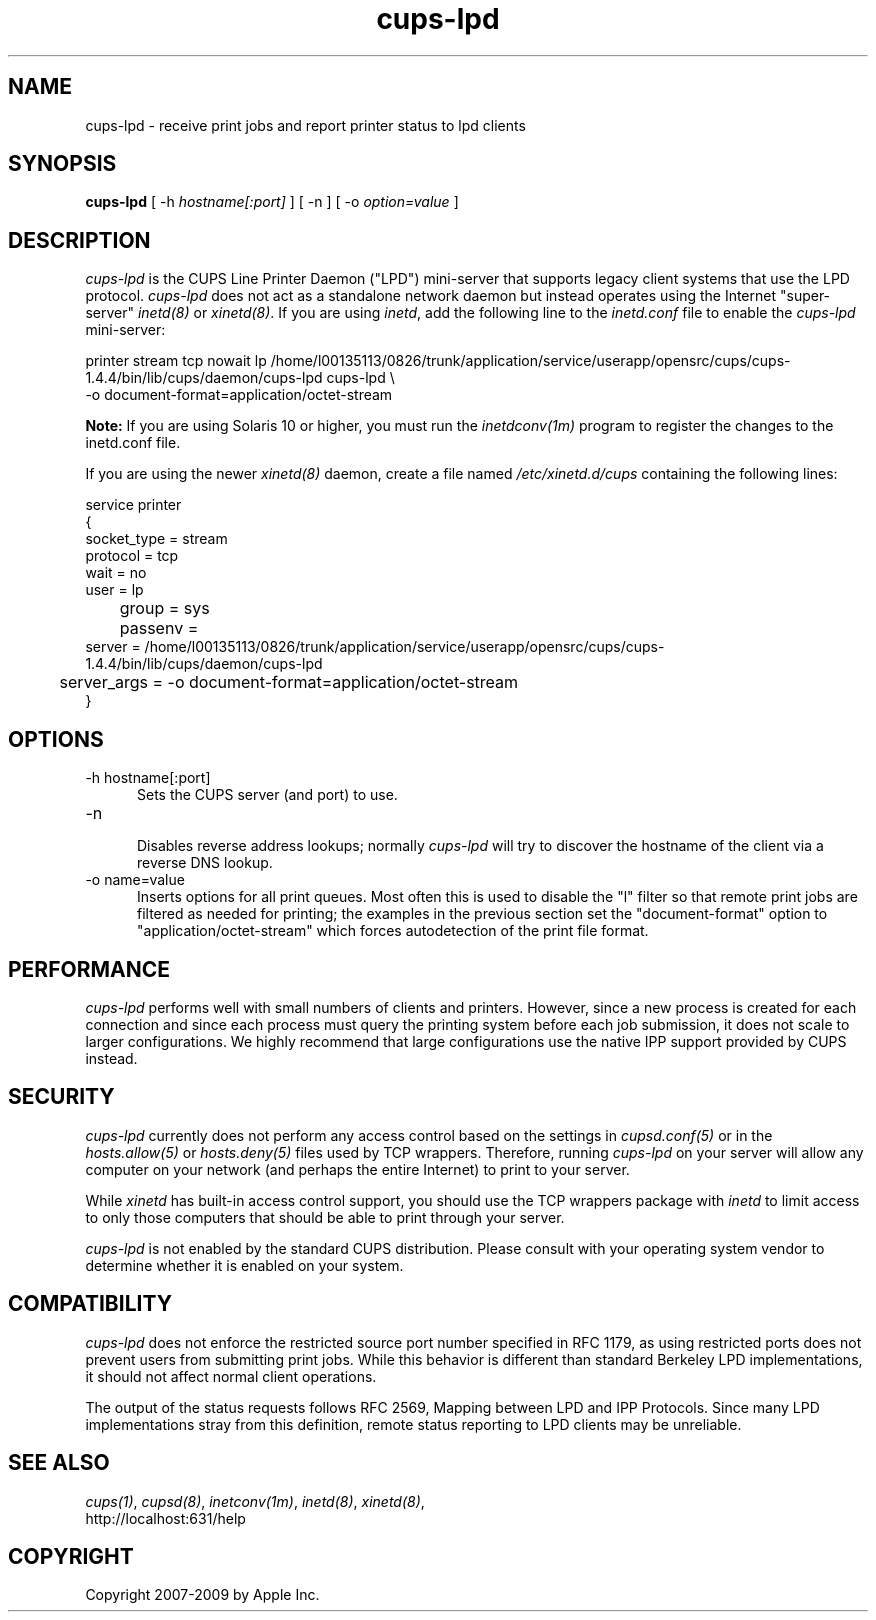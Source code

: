 .\"
.\" "$Id: cups-lpd.man.in 8421 2009-03-09 21:59:55Z mike $"
.\"
.\"   cups-lpd man page for the Common UNIX Printing System (CUPS).
.\"
.\"   Copyright 2007-2009 by Apple Inc.
.\"   Copyright 1997-2006 by Easy Software Products.
.\"
.\"   These coded instructions, statements, and computer programs are the
.\"   property of Apple Inc. and are protected by Federal copyright
.\"   law.  Distribution and use rights are outlined in the file "LICENSE.txt"
.\"   which should have been included with this file.  If this file is
.\"   file is missing or damaged, see the license at "http://www.cups.org/".
.\"
.TH cups-lpd 8 "CUPS" "4 August 2008" "Apple Inc."
.SH NAME
cups-lpd \- receive print jobs and report printer status to lpd clients
.SH SYNOPSIS
.B cups-lpd
[ -h
.I hostname[:port]
] [ -n ] [ -o
.I option=value
]
.SH DESCRIPTION
\fIcups-lpd\fR is the CUPS Line Printer Daemon ("LPD")
mini-server that supports legacy client systems that use the LPD
protocol. \fIcups-lpd\fR does not act as a standalone network
daemon but instead operates using the Internet "super-server"
\fIinetd(8)\fR or \fIxinetd(8)\fR. If you are using \fIinetd\fR,
add the following line to the \fIinetd.conf\fR file to enable the
\fIcups-lpd\fR mini-server:
.br
.nf

    printer stream tcp nowait lp /home/l00135113/0826/trunk/application/service/userapp/opensrc/cups/cups-1.4.4/bin/lib/cups/daemon/cups-lpd cups-lpd \\
        -o document-format=application/octet-stream
.fi
.LP
.LP
\fBNote:\fR If you are using Solaris 10 or higher, you must run
the \fIinetdconv(1m)\fR program to register the changes to the
inetd.conf file.
.LP
If you are using the newer \fIxinetd(8)\fR daemon, create a file
named \fI/etc/xinetd.d/cups\fR containing the following lines:
.br
.nf

    service printer
    {
        socket_type = stream
        protocol = tcp
        wait = no
        user = lp
	group = sys
	passenv =
        server = /home/l00135113/0826/trunk/application/service/userapp/opensrc/cups/cups-1.4.4/bin/lib/cups/daemon/cups-lpd
	server_args = -o document-format=application/octet-stream
    }
.fi
.SH OPTIONS
.TP 5
-h hostname[:port]
.br
Sets the CUPS server (and port) to use.
.TP 5
-n
.br
Disables reverse address lookups; normally \fIcups-lpd\fR will
try to discover the hostname of the client via a reverse DNS
lookup.
.TP 5
-o name=value
.br
Inserts options for all print queues. Most often this is used to
disable the "l" filter so that remote print jobs are filtered as
needed for printing; the examples in the previous section set the
"document-format" option to "application/octet-stream" which
forces autodetection of the print file format.
.SH PERFORMANCE
\fIcups-lpd\fR performs well with small numbers of clients and
printers. However, since a new process is created for each
connection and since each process must query the printing system
before each job submission, it does not scale to larger
configurations. We highly recommend that large configurations
use the native IPP support provided by CUPS instead.
.SH SECURITY
\fIcups-lpd\fR currently does not perform any access control
based on the settings in \fIcupsd.conf(5)\fR or in the
\fIhosts.allow(5)\fR or \fIhosts.deny(5)\fR files used by TCP
wrappers. Therefore, running \fIcups-lpd\fR on your server will
allow any computer on your network (and perhaps the entire
Internet) to print to your server.
.LP
While \fIxinetd\fR has built-in access control support, you
should use the TCP wrappers package with \fIinetd\fR to limit
access to only those computers that should be able to print
through your server.
.LP
\fIcups-lpd\fR is not enabled by the standard CUPS distribution.
Please consult with your operating system vendor to determine
whether it is enabled on your system.
.SH COMPATIBILITY
\fIcups-lpd\fR does not enforce the restricted source port
number specified in RFC 1179, as using restricted ports does not
prevent users from submitting print jobs. While this behavior is
different than standard Berkeley LPD implementations, it should
not affect normal client operations.
.LP
The output of the status requests follows RFC 2569, Mapping
between LPD and IPP Protocols. Since many LPD implementations
stray from this definition, remote status reporting to LPD
clients may be unreliable.
.SH SEE ALSO
\fIcups(1)\fR, \fIcupsd(8)\fR, \fIinetconv(1m)\fR,
\fIinetd(8)\fR, \fIxinetd(8)\fR,
.br
http://localhost:631/help
.SH COPYRIGHT
Copyright 2007-2009 by Apple Inc.
.\"
.\" End of "$Id: cups-lpd.man.in 8421 2009-03-09 21:59:55Z mike $".
.\"

